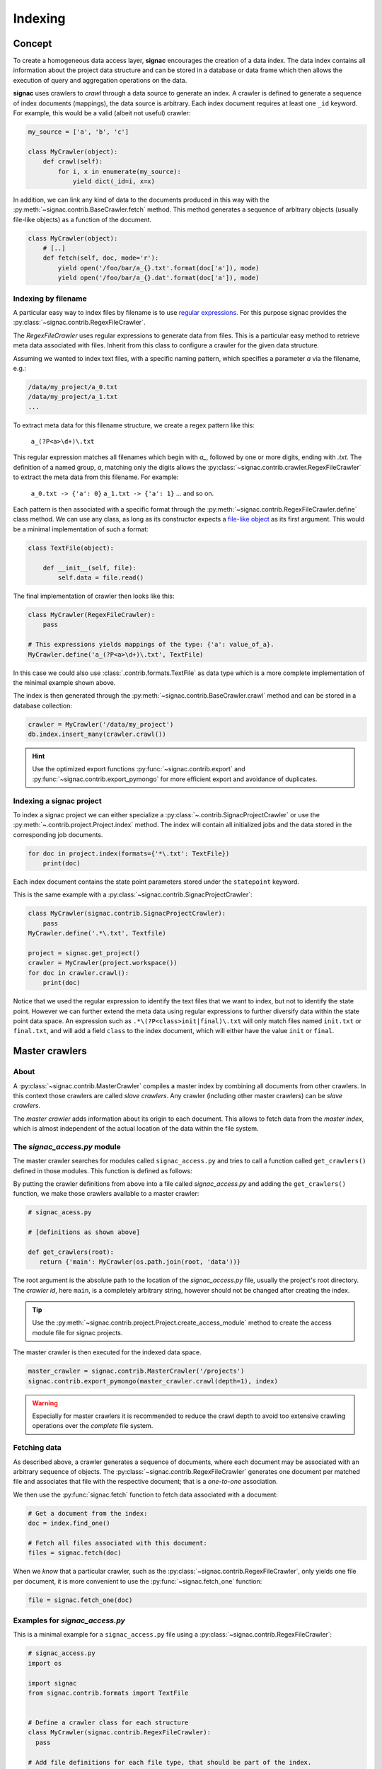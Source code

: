 .. _indexing:

========
Indexing
========

Concept
=======

To create a homogeneous data access layer, **signac** encourages the creation of a data index.
The data index contains all information about the project data structure and can be stored in a database or data frame which then allows the execution of query and aggregation operations on the data.

**signac** uses crawlers to `crawl` through a data source to generate an index.
A crawler is defined to generate a sequence of index documents (mappings), the data source is arbitrary.
Each index document requires at least one ``_id`` keyword.
For example, this would be a valid (albeit not useful) crawler:

.. code-block:: python

    my_source = ['a', 'b', 'c']

    class MyCrawler(object):
        def crawl(self):
            for i, x in enumerate(my_source):
                yield dict(_id=i, x=x)

In addition, we can link any kind of data to the documents produced in this way with the :py:meth:`~signac.contrib.BaseCrawler.fetch` method.
This method generates a sequence of arbitrary objects (usually file-like objects) as a function of the document.

.. code-block:: python

    class MyCrawler(object):
        # [..]
        def fetch(self, doc, mode='r'):
            yield open('/foo/bar/a_{}.txt'.format(doc['a']), mode)
            yield open('/foo/bar/a_{}.dat'.format(doc['a']), mode)

Indexing by filename
--------------------

A particular easy way to index files by filename is to use `regular expressions`_.
For this purpose signac provides the :py:class:`~signac.contrib.RegexFileCrawler`.

.. _`regular expressions`: https://en.wikipedia.org/wiki/Regular_expression

The `RegexFileCrawler` uses regular expressions to generate data from files.
This is a particular easy method to retrieve meta data associated with files.
Inherit from this class to configure a crawler for the given data structure.

Assuming we wanted to index text files, with a specific naming pattern, which
specifies a parameter `a` via the filename, e.g.:

.. code-block:: bash

    /data/my_project/a_0.txt
    /data/my_project/a_1.txt
    ...

To extract meta data for this filename structure, we create a regex pattern like this:

    ``a_(?P<a>\d+)\.txt``


This regular expression matches all filenames which begin with `a_`, followed by one or more digits, ending with `.txt`.
The definition of a named group, `a`, matching only the digits allows the :py:class:`~signac.contrib.crawler.RegexFileCrawler` to extract the meta data from this filename.
For example:

    ``a_0.txt -> {'a': 0}``
    ``a_1.txt -> {'a': 1}``
    ... and so on.

Each pattern is then associated with a specific format through the :py:meth:`~signac.contrib.RegexFileCrawler.define` class method.
We can use any class, as long as its constructor expects a `file-like object`_ as its first argument.
This would be a minimal implementation of such a format:

.. code-block:: python

    class TextFile(object):

        def __init__(self, file):
            self.data = file.read()

The final implementation of crawler then looks like this:

.. code-block:: python

    class MyCrawler(RegexFileCrawler):
        pass

    # This expressions yields mappings of the type: {'a': value_of_a}.
    MyCrawler.define('a_(?P<a>\d+)\.txt', TextFile)

In this case we could also use :class:`.contrib.formats.TextFile`
as data type which is a more complete implementation of the minimal example shown above.

.. _`file-like object`: https://docs.python.org/3/glossary.html#term-file-object

The index is then generated through the :py:meth:`~signac.contrib.BaseCrawler.crawl` method and can be stored in a database collection:

.. code-block:: python

   crawler = MyCrawler('/data/my_project')
   db.index.insert_many(crawler.crawl())

.. hint::

    Use the optimized export functions :py:func:`~signac.contrib.export` and :py:func:`~signac.contrib.export_pymongo` for more efficient export and avoidance of duplicates.

Indexing a signac project
-------------------------

To index a signac project we can either specialize a :py:class:`~.contrib.SignacProjectCrawler` or use the :py:meth:`~.contrib.project.Project.index` method.
The index will contain all initialized jobs and the data stored in the corresponding job documents.

.. code-block:: python

    for doc in project.index(formats={'*\.txt': TextFile})
        print(doc)

Each index document contains the state point parameters stored under the ``statepoint`` keyword.

This is the same example with a :py:class:`~signac.contrib.SignacProjectCrawler`:

.. code-block:: python

    class MyCrawler(signac.contrib.SignacProjectCrawler):
        pass
    MyCrawler.define('.*\.txt', Textfile)

    project = signac.get_project()
    crawler = MyCrawler(project.workspace())
    for doc in crawler.crawl():
        print(doc)

Notice that we used the regular expression to identify the text files that we want to index, but not to identify the state point.
However we can further extend the meta data using regular expressions to further diversify data within the state point data space.
An expression such as ``.*\(?P<class>init|final)\.txt`` will only match files named ``init.txt`` or ``final.txt``, and will add a field ``class`` to the index document, which will either have the value ``init`` or ``final``.

Master crawlers
===============

About
-----

A :py:class:`~signac.contrib.MasterCrawler` compiles a master index by combining all documents from other crawlers.
In this context those crawlers are called *slave crawlers*.
Any crawler (including other master crawlers) can be *slave crawlers*.

The *master crawler* adds information about its origin to each document.
This allows to fetch data from the *master index*, which is almost independent of the actual location of the data within the file system.

.. _signac-access:

The *signac_access.py* module
-----------------------------

The master crawler searches for modules called ``signac_access.py`` and tries to call a function called ``get_crawlers()`` defined in those modules.
This function is defined as follows:

.. py:function:: signac_access.get_crawlers(root)
    :noindex:

    Return crawlers to be executed by a master crawler.

    :param root: The directory where this module was found.
    :type root: str
    :returns: A mapping of crawler id and crawler instance.

By putting the crawler definitions from above into a file called *signac_access.py* and adding the ``get_crawlers()`` function, we make those crawlers available to a master crawler:

.. code-block:: python

     # signac_acess.py

     # [definitions as shown above]

     def get_crawlers(root):
        return {'main': MyCrawler(os.path.join(root, 'data'))}

The root argument is the absolute path to the location of the *signac_access.py* file, usually the project's root directory.
The *crawler id*, here ``main``, is a completely arbitrary string, however should not be changed after creating the index.

.. tip::

    Use the :py:meth:`~signac.contrib.project.Project.create_access_module` method to create the access module file for signac projects.

The master crawler is then executed for the indexed data space.

.. code-block:: python

    master_crawler = signac.contrib.MasterCrawler('/projects')
    signac.contrib.export_pymongo(master_crawler.crawl(depth=1), index)

.. warning::

    Especially for master crawlers it is recommended to reduce the crawl depth to avoid too extensive crawling operations over the *complete* file system.

Fetching data
-------------

As described above, a crawler generates a sequence of documents, where each document may be associated with an arbitrary sequence of objects.
The :py:class:`~signac.contrib.RegexFileCrawler` generates one document per matched file and associates that file with the respective document;
that is a *one-to-one* association.

We then use the :py:func:`signac.fetch` function to fetch data associated with a document:

.. code-block:: python

    # Get a document from the index:
    doc = index.find_one()

    # Fetch all files associated with this document:
    files = signac.fetch(doc)

When we *know* that a particular crawler, such as the :py:class:`~signac.contrib.RegexFileCrawler`, only yields one file per document, it is more convenient to use the :py:func:`~signac.fetch_one` function:

.. code-block:: python

    file = signac.fetch_one(doc)

Examples for *signac_access.py*
-------------------------------

This is a minimal example for a ``signac_access.py`` file using a :py:class:`~signac.contrib.RegexFileCrawler`:

.. code-block:: python

    # signac_access.py
    import os

    import signac
    from signac.contrib.formats import TextFile


    # Define a crawler class for each structure
    class MyCrawler(signac.contrib.RegexFileCrawler):
      pass

    # Add file definitions for each file type, that should be part of the index.
    MyCrawler.define('.*/a_(?P<a>\d+)\.txt', TextFile)

    # Expose the data structures to a master crawler
    def get_crawlers(root):
      # the crawler id is arbitrary, but should not be changed after index creation
      return {'main': MyCrawler(os.path.join(root, 'my_project'))}

This is a minimal example for a ``signac_access.py`` file using a :py:class:`~signac.contrib.SignacProjectCrawler`:

.. code-block:: python

    # signac_access.py
    import os

    import signac
    from signac.contrib.formats import TextFile

    class MyCrawler(signac.contrib.SignacProjectCrawler):
        pass
    MyCrawler.define('.*\.txt', Textfile)

    def get_crawlers(root):
        return {'main': MyCrawler(os.path.join(root, 'path/to/workspace'))}

.. note::

    The root argument for a signac project crawler should be the project's **workspace**.

Advanced Indexing
=================

.. sidebar:: Warning: SYSADMIN ZONE

    The following topics are considered *advanced* and most likely only interesting to system administrators.

.. _data_mirroring:

Data mirroring
--------------

A **master crawler** will add a special field called `signac_link` to each crawled document.
This link allows to fetch all data exported by the **slave crawler** which was used to crawl the document in the first place.
This is why generating a *master index* and fetching data from it usually does not require any additional action.
However, in heterogeneous environments it is sometimes necessary to mirror the data provided by the *slave crawlers*.

For this purpose it is possible to pass *file system handlers* to the *master crawler*.
**signac** provides handlers for a local file system and the MongoDB `GridFS`_ database file system.
Please see :py:mod:`signac.contrib.filesystems` for details.

.. _`GridFS`: https://docs.mongodb.org/manual/core/gridfs/

To mirror to another file system, simply add the file system as argument to the *master crawler's* constructor:

.. code-block:: python

    from signac.contrib.filesystems import LocalFS

    MasterCrawler(
      root,
      mirrors = [LocalFS('/path/to/data/storage')])

Instead of passing the handlers directly, we can use a config dictionary.
Here are some examples using dictionaries to configure file systems:

.. code-block:: python

    MasterCrawler(root, mirrors=[{'localfs': '/path/to/data/storage'}])
    MasterCrawler(root, mirrors=[{'gridfs': 'my_database'}])

The key specifies the type of file system handler, the values are the arguments to the handler's constructor.
Please see :py:func:`~signac.contrib.filesystems.filesystems_from_config` for details.

Optimization
------------

When exporting to a database, such as MongoDB it is more efficent to use specialized export functions :py:func:`~signac.contrib.export` and :py:func:`~signac.contrib.export_pymongo`:

.. code-block:: python

    signac.contrib.export_pymongo(master_crawler.crawl(depth=1), db.master_index)

The functions :py:func:`~signac.contrib.export` and :py:func:`~signac.contrib.export_pymongo` are optimized for exporting to an index collection, ensuring that the collection does not contain any duplicates.
The behavior of these functions is roughly equivalent to

.. code-block:: python

    for doc in crawler.crawl(*args, **kwargs):
        index.replace_one({'_id': doc['_id']}, doc)

Tagging
-------

It may be desirable to only index select projects for a specific index for example to distinguish between public and private indexes.
For this purpose it is possible to provide  a set of tags to any crawler, as such:

.. code-block:: python

    class MyCrawler(SignacProjectCrawler):
        tags = {'public', 'foo'}


Master crawlers will ignore all crawlers with defined tags, that do not match *at least one* tag, e.g.:

.. code-block:: python

    # Any of the following master crawlers would ignore MyCrawler:
    master_crawler.tags = None
    master_crawler.tags = {}
    master_crawler.tags = {'private'}
    # or any other set of tags that does not contain either 'public' or 'foo' or both.

    # These master crawlers would execute MyCrawler:
    master_crawler.tags = {'public'}
    master_crawler.tags = {'foo'}
    master_crawler.tags = {'foo', 'public'}
    master_crawler.tags = {'private', 'foo'}

Creating a public index
-----------------------

Here we demonstrate how to generate a master index, accessible to the public using MongoDB.
As public users will most likely have no access to the local file system, it is necessary to mirror the data.
Most conveniently the data is stored directly in the database using GridFS.

.. code-block:: python

    db = signac.get_database('public_db')

    master_crawler = MasterCrawler(
      # The project root path
      root='/path/to/projects/',

      # The following argument suppresses the creation
      # of the default link, which is of no use
      # without access to the local file system.
      link_local=False,

      # We define two extra mirrors:
      mirrors = [
        # The GridFS database file system is stored in the
        # same database, that we use to publish the index.
        # This means that anyone who can access the index,
        # will be able to access the associated files.
        {'gridfs': 'public_db'},

        # The second mirror is on the local file system.
        # It can be downloaded and made available locally,
        # for example to reduce required network transfers.
        {'localfs': '/path/to/mirror'}
        ]
      )


    # By defining special tags for projects, which are cleared
    # for publication, we prevent the accidental export of private
    # data to the database.
    master_crawler.tags = {'public'}

    signac.contrib.export_pymongo(master_crawler.crawl(depth=1), index_collection)

To access the data, we simply execute:

.. code-block:: python

    for doc in index.find():
        files = signac.fetch(doc)

If we have a local mirror of the data, we need to tell ``fetch()`` to use it.
This is most conveniently achieved by defining two wrapper functions:

.. code-block:: python

    sources = [
      {'localfs': '/path/to/mirror'},
      {'gridfs': 'gridfsdb'}]

    def fetch(*args, **kwargs):
        yield from signac.fetch(sources=sources, *args, **kwargs)

    def fetch_one(*args, **kwargs):
        return signac.fetch(sources=sources, *args, **kwargs)

.. note::

    File systems are used to fetch data in the order provided.
    For the example given above, the local source will be queried *first*.
    Only if files cannot be fetched using the local source, other sources
    will be queried.

